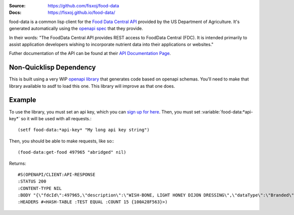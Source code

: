 .. image:: https://img.shields.io/badge/Contributor%20Covenant-v1.4%20adopted-ff69b4.svg
   :alt: Contributor Covenant
   :target: CODE_OF_CONDUCT.md


:Source: `https://github.com/fisxoj/food-data <https://github.com/fisxoj/food-data>`_
:Docs:  `https://fisxoj.github.io/food-data/ <https://fisxoj.github.io/food-data/>`_

food-data is a common lisp client for the `Food Data Central API`_ provided by the US Department of Agriculture.  It's generated automatically using the `openapi spec`_ that they provide.

In their words:
"The FoodData Central API provides REST access to FoodData Central (FDC). It is intended primarily to assist application developers wishing to incorporate nutrient data into their applications or websites."

Futher documentation of the API can be found at their `API Documentation Page`_.

.. _Food Data Central API: https://fdc.nal.usda.gov/api-guide.html
.. _openapi spec: https://fdc.nal.usda.gov/api-guide.html#bkmk-8
.. _API Documentation Page: https://fdc.nal.usda.gov/data-documentation.html

------------------------
Non-Quicklisp Dependency
------------------------

This is built using a very WIP `openapi library`_ that generates code based on openapi schemas.  You'll need to make that library available to asdf to load this one.  This library will improve as that one does.

.. _openapi library: https://gitlab.com/fisxoj/openapi

-------
Example
-------

To use the library, you must set an api key, which you can `sign up for here <https://fdc.nal.usda.gov/api-key-signup.html>`_.  Then, you must set :variable:`food-data:*api-key*` so it will be used with all requests.::

   (setf food-data:*api-key* "My long api key string")

Then, you should be able to make requests, like so:::

   (food-data:get-food 497965 "abridged" nil)

Returns::

   #S(OPENAPI/CLIENT:API-RESPONSE
   :STATUS 200
   :CONTENT-TYPE NIL
   :BODY "{\"fdcId\":497965,\"description\":\"WISH-BONE, LIGHT HONEY DIJON DRESSING\",\"dataType\":\"Branded\",\"publicationDate\":\"2019-04-01\",\"brandOwner\":\"Lipton\",\"gtinUpc\":\"041000005466\",\"foodNutrients\":[{\"number\":\"291\",\"name\":\"Fiber, total dietary\",\"amount\":0E-8,\"unitName\":\"G\",\"derivationCode\":\"LCCD\",\"derivationDescription\":\"Calculated from a daily value percentage per serving size measure\"},{\"number\":\"301\",\"name\":\"Calcium, Ca\",\"amount\":0E-8,\"unitName\":\"MG\",\"derivationCode\":\"LCCD\",\"derivationDescription\":\"Calculated from a daily value percentage per serving size measure\"},{\"number\":\"303\",\"name\":\"Iron, Fe\",\"amount\":0E-8,\"unitName\":\"MG\",\"derivationCode\":\"LCCD\",\"derivationDescription\":\"Calculated from a daily value percentage per serving size measure\"},{\"number\":\"318\",\"name\":\"Vitamin A, IU\",\"amount\":1333.00000000,\"unitName\":\"IU\",\"derivationCode\":\"LCCD\",\"derivationDescription\":\"Calculated from a daily value percentage per serving size measure\"},{\"number\":\"401\",\"name\":\"Vitamin C, total ascorbic acid\",\"amount\":0E-8,\"unitName\":\"MG\",\"derivationCode\":\"LCCD\",\"derivationDescription\":\"Calculated from a daily value percentage per serving size measure\"},{\"number\":\"203\",\"name\":\"Protein\",\"amount\":0E-8,\"unitName\":\"G\",\"derivationCode\":\"LCCS\",\"derivationDescription\":\"Calculated from value per serving size measure\"},{\"number\":\"204\",\"name\":\"Total lipid (fat)\",\"amount\":16.67000000,\"unitName\":\"G\",\"derivationCode\":\"LCCS\",\"derivationDescription\":\"Calculated from value per serving size measure\"},{\"number\":\"205\",\"name\":\"Carbohydrate, by difference\",\"amount\":20.00000000,\"unitName\":\"G\",\"derivationCode\":\"LCCS\",\"derivationDescription\":\"Calculated from value per serving size measure\"},{\"number\":\"208\",\"name\":\"Energy\",\"amount\":233.00000000,\"unitName\":\"KCAL\",\"derivationCode\":\"LCCS\",\"derivationDescription\":\"Calculated from value per serving size measure\"},{\"number\":\"269\",\"name\":\"Sugars, total including NLEA\",\"amount\":13.33000000,\"unitName\":\"G\",\"derivationCode\":\"LCCS\",\"derivationDescription\":\"Calculated from value per serving size measure\"},{\"number\":\"307\",\"name\":\"Sodium, Na\",\"amount\":800.00000000,\"unitName\":\"MG\",\"derivationCode\":\"LCCS\",\"derivationDescription\":\"Calculated from value per serving size measure\"},{\"number\":\"601\",\"name\":\"Cholesterol\",\"amount\":17.00000000,\"unitName\":\"MG\",\"derivationCode\":\"LCCS\",\"derivationDescription\":\"Calculated from value per serving size measure\"},{\"number\":\"605\",\"name\":\"Fatty acids, total trans\",\"amount\":0E-8,\"unitName\":\"G\",\"derivationCode\":\"LCCS\",\"derivationDescription\":\"Calculated from value per serving size measure\"},{\"number\":\"606\",\"name\":\"Fatty acids, total saturated\",\"amount\":3.33000000,\"unitName\":\"G\",\"derivationCode\":\"LCCS\",\"derivationDescription\":\"Calculated from value per serving size measure\"},{\"number\":\"645\",\"name\":\"Fatty acids, total monounsaturated\",\"amount\":3.33000000,\"unitName\":\"G\",\"derivationCode\":\"LCCS\",\"derivationDescription\":\"Calculated from value per serving size measure\"},{\"number\":\"646\",\"name\":\"Fatty acids, total polyunsaturated\",\"amount\":10.00000000,\"unitName\":\"G\",\"derivationCode\":\"LCCS\",\"derivationDescription\":\"Calculated from value per serving size measure\"}]}"
   :HEADERS #<HASH-TABLE :TEST EQUAL :COUNT 15 {100A28F563}>)
